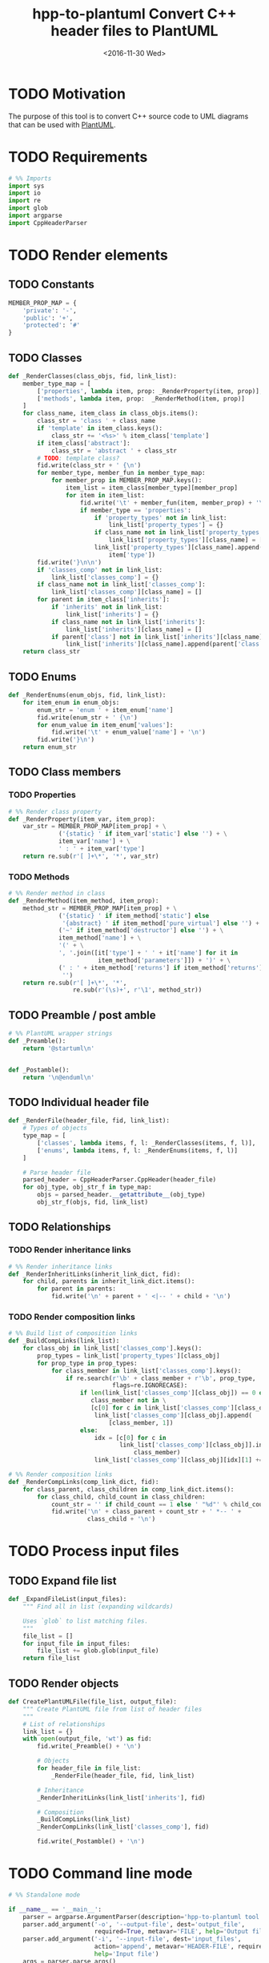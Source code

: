 #+TITLE: hpp-to-plantuml Convert C++ header files to PlantUML
#+DATE: <2016-11-30 Wed>
#+TODO: TODO REVIEW | DONE DEFERRED ABANDONED
#+PROPERTY: header-args+ :eval never
#+PROPERTY: header-args+ :exports code :results silent
#+PROPERTY: header-args:python+ :tangle hpp-to-plantuml.py

* TODO Motivation

The purpose of this tool is to convert C++ source code to UML diagrams that can
be used with [[https://plantuml.com][PlantUML]].


* TODO Requirements

#+NAME: py-imports
#+BEGIN_SRC python
# %% Imports
import sys
import io
import re
import glob
import argparse
import CppHeaderParser
#+END_SRC


* TODO Render elements

** TODO Constants

#+NAME: py-constants
#+BEGIN_SRC python
MEMBER_PROP_MAP = {
    'private': '-',
    'public': '+',
    'protected': '#'
}
#+END_SRC

** TODO Classes

#+NAME: py-render-classes
#+BEGIN_SRC python
def _RenderClasses(class_objs, fid, link_list):
    member_type_map = [
        ['properties', lambda item, prop: _RenderProperty(item, prop)],
        ['methods', lambda item, prop:  _RenderMethod(item, prop)]
    ]
    for class_name, item_class in class_objs.items():
        class_str = 'class ' + class_name
        if 'template' in item_class.keys():
            class_str += '<%s>' % item_class['template']
        if item_class['abstract']:
            class_str = 'abstract ' + class_str
        # TODO: template class?
        fid.write(class_str + ' {\n')
        for member_type, member_fun in member_type_map:
            for member_prop in MEMBER_PROP_MAP.keys():
                item_list = item_class[member_type][member_prop]
                for item in item_list:
                    fid.write('\t' + member_fun(item, member_prop) + '\n')
                    if member_type == 'properties':
                        if 'property_types' not in link_list:
                            link_list['property_types'] = {}
                        if class_name not in link_list['property_types']:
                            link_list['property_types'][class_name] = []
                        link_list['property_types'][class_name].append(
                            item['type'])
        fid.write('}\n\n')
        if 'classes_comp' not in link_list:
            link_list['classes_comp'] = {}
        if class_name not in link_list['classes_comp']:
            link_list['classes_comp'][class_name] = []
        for parent in item_class['inherits']:
            if 'inherits' not in link_list:
                link_list['inherits'] = {}
            if class_name not in link_list['inherits']:
                link_list['inherits'][class_name] = []
            if parent['class'] not in link_list['inherits'][class_name]:
                link_list['inherits'][class_name].append(parent['class'])
    return class_str
#+END_SRC


** TODO Enums

#+NAME: py-render-enums
#+BEGIN_SRC python
def _RenderEnums(enum_objs, fid, link_list):
    for item_enum in enum_objs:
        enum_str = 'enum ' + item_enum['name']
        fid.write(enum_str + ' {\n')
        for enum_value in item_enum['values']:
            fid.write('\t' + enum_value['name'] + '\n')
        fid.write('}\n')
    return enum_str
#+END_SRC

** TODO Class members

*** TODO Properties

#+NAME: py-render-properties
#+BEGIN_SRC python
# %% Render class property
def _RenderProperty(item_var, item_prop):
    var_str = MEMBER_PROP_MAP[item_prop] + \
              ('{static} ' if item_var['static'] else '') + \
              item_var['name'] + \
              ' : ' + item_var['type']
    return re.sub(r'[ ]+\*', '*', var_str)
#+END_SRC


*** TODO Methods

#+NAME: py-render-properties
#+BEGIN_SRC python
# %% Render method in class
def _RenderMethod(item_method, item_prop):
    method_str = MEMBER_PROP_MAP[item_prop] + \
              ('{static} ' if item_method['static'] else
               '{abstract} ' if item_method['pure_virtual'] else '') + \
              ('~' if item_method['destructor'] else '') + \
              item_method['name'] + \
              '(' + \
              ', '.join([it['type'] + ' ' + it['name'] for it in
                         item_method['parameters']]) + ')' + \
              (' : ' + item_method['returns'] if item_method['returns'] else
               '')
    return re.sub(r'[ ]+\*', '*',
                  re.sub(r'(\s)+', r'\1', method_str))
#+END_SRC


** TODO Preamble / post amble

#+NAME: py-pre-post-amble
#+BEGIN_SRC python
# %% PlantUML wrapper strings
def _Preamble():
    return '@startuml\n'


def _Postamble():
    return '\n@enduml\n'
#+END_SRC


** TODO Individual header file

#+NAME: py-render-header
#+BEGIN_SRC python
def _RenderFile(header_file, fid, link_list):
    # Types of objects
    type_map = [
        ['classes', lambda items, f, l: _RenderClasses(items, f, l)],
        ['enums', lambda items, f, l: _RenderEnums(items, f, l)]
    ]

    # Parse header file
    parsed_header = CppHeaderParser.CppHeader(header_file)
    for obj_type, obj_str_f in type_map:
        objs = parsed_header.__getattribute__(obj_type)
        obj_str_f(objs, fid, link_list)
#+END_SRC


** TODO Relationships

*** TODO Render inheritance links

#+NAME: py-render-inherit
#+BEGIN_SRC python
# %% Render inheritance links
def _RenderInheritLinks(inherit_link_dict, fid):
    for child, parents in inherit_link_dict.items():
        for parent in parents:
            fid.write('\n' + parent + ' <|-- ' + child + '\n')
#+END_SRC

*** TODO Render composition links

#+NAME: py-helper-composition-gather
#+BEGIN_SRC python
# %% Build list of composition links
def _BuildCompLinks(link_list):
    for class_obj in link_list['classes_comp'].keys():
        prop_types = link_list['property_types'][class_obj]
        for prop_type in prop_types:
            for class_member in link_list['classes_comp'].keys():
                if re.search(r'\b' + class_member + r'\b', prop_type,
                             flags=re.IGNORECASE):
                    if len(link_list['classes_comp'][class_obj]) == 0 or \
                       class_member not in \
                       [c[0] for c in link_list['classes_comp'][class_obj]]:
                        link_list['classes_comp'][class_obj].append(
                            [class_member, 1])
                    else:
                        idx = [c[0] for c in
                               link_list['classes_comp'][class_obj]].index(
                                   class_member)
                        link_list['classes_comp'][class_obj][idx][1] += 1
#+END_SRC

#+NAME: py-render-composition
#+BEGIN_SRC python
# %% Render composition links
def _RenderCompLinks(comp_link_dict, fid):
    for class_parent, class_children in comp_link_dict.items():
        for class_child, child_count in class_children:
            count_str = '' if child_count == 1 else ' "%d"' % child_count
            fid.write('\n' + class_parent + count_str + ' *-- ' +
                      class_child + '\n')

#+END_SRC

* TODO Process input files

** TODO Expand file list

#+NAME: py-build-file-list
#+BEGIN_SRC python
def _ExpandFileList(input_files):
    """ Find all in list (expanding wildcards)

    Uses `glob` to list matching files.
    """
    file_list = []
    for input_file in input_files:
        file_list += glob.glob(input_file)
    return file_list
#+END_SRC


** TODO Render objects

#+NAME: py-create-plantuml
#+BEGIN_SRC python
def CreatePlantUMLFile(file_list, output_file):
    """ Create PlantUML file from list of header files
    """
    # List of relationships
    link_list = {}
    with open(output_file, 'wt') as fid:
        fid.write(_Preamble() + '\n')

        # Objects
        for header_file in file_list:
            _RenderFile(header_file, fid, link_list)

        # Inheritance
        _RenderInheritLinks(link_list['inherits'], fid)

        # Composition
        _BuildCompLinks(link_list)
        _RenderCompLinks(link_list['classes_comp'], fid)

        fid.write(_Postamble() + '\n')

#+END_SRC


* TODO Command line mode

#+NAME: py-parse-inputs
#+BEGIN_SRC python
# %% Standalone mode

if __name__ == '__main__':
    parser = argparse.ArgumentParser(description='hpp-to-plantuml tool.')
    parser.add_argument('-o', '--output-file', dest='output_file',
                        required=True, metavar='FILE', help='Output file')
    parser.add_argument('-i', '--input-file', dest='input_files',
                        action='append', metavar='HEADER-FILE', required=True,
                        help='Input file')
    args = parser.parse_args()
    input_file_list = _ExpandFileList(args.input_files)
    if len(input_file_list) > 0:
        CreatePlantUMLFile(input_file_list, args.output_file)
#+END_SRC


* TODO Tests

** TODO Input files

#+NAME: hpp-simple-classes
#+BEGIN_SRC c++ :mkdirp yes :tangle test/simple-classes.hpp

enum Enum01 { VALUE_0, VALUE_1, VALUE_2 };

class Class01 {
protected:
	int _protected_var;
	bool _ProtectedMethod(int param);
	static bool _StaticProtectedMethod(bool param);
	virtual bool _AbstractMethod(int param) = 0;
public:
	int public_var;
	bool PublicMethod(int param);
	static bool StaticPublicMethod(bool param);
	virtual bool AbstractPublicMethod(int param) = 0;
};

class Class02 : public Class01 {
private:
	int _private_var;
	bool _PrivateMethod(int param);
	static bool _StaticPrivateMethod(bool param);
	bool _AbstractMethod(int param) override;
};

class Class03 {
public:
	Class03();
	~Class03();
private:
	Class01* _obj;
};
#+END_SRC

